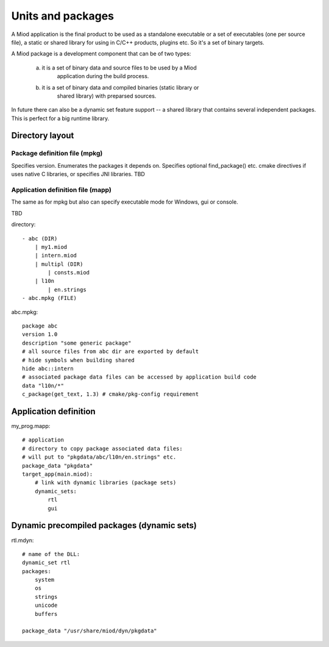 Units and packages
==================

A Miod application is the final product to be used as a standalone executable
or a set of executables (one per source file), a static or shared library
for using in C/C++ products, plugins etc. So it's a set of binary targets.

A Miod package is a development component that can be of two types:

    a) it is a set of binary data and source files to be used by a Miod
        application during the build process.

    b) it is a set of binary data and compiled binaries (static library or
        shared library) with preparsed sources.

In future there can also be a dynamic set feature support -- a shared library 
that contains several independent packages. This is perfect for a big runtime
library.



Directory layout
----------------

Package definition file (mpkg)
******************************

Specifies version.
Enumerates the packages it depends on.
Specifies optional find_package() etc. cmake directives if uses native C
libraries, or specifies JNI libraries.
TBD


Application definition file (mapp)
**********************************

The same as for mpkg but also can specify executable mode for Windows,
gui or console.

TBD

directory::

    - abc (DIR)
        | my1.miod
        | intern.miod
        | multipl (DIR)
            | consts.miod
        | l10n
            | en.strings
    - abc.mpkg (FILE)


abc.mpkg::

    package abc
    version 1.0
    description "some generic package"
    # all source files from abc dir are exported by default
    # hide symbols when building shared
    hide abc::intern
    # associated package data files can be accessed by application build code
    data "l10n/*"
    c_package(get_text, 1.3) # cmake/pkg-config requirement


Application definition
----------------------

my_prog.mapp::

    # application
    # directory to copy package associated data files:
    # will put to "pkgdata/abc/l10n/en.strings" etc.
    package_data "pkgdata"
    target_app(main.miod):
        # link with dynamic libraries (package sets)
        dynamic_sets:
            rtl
            gui


Dynamic precompiled packages (dynamic sets)
-------------------------------------------

rtl.mdyn::

    # name of the DLL:
    dynamic_set rtl
    packages:
        system
        os
        strings
        unicode
        buffers

    package_data "/usr/share/miod/dyn/pkgdata"

